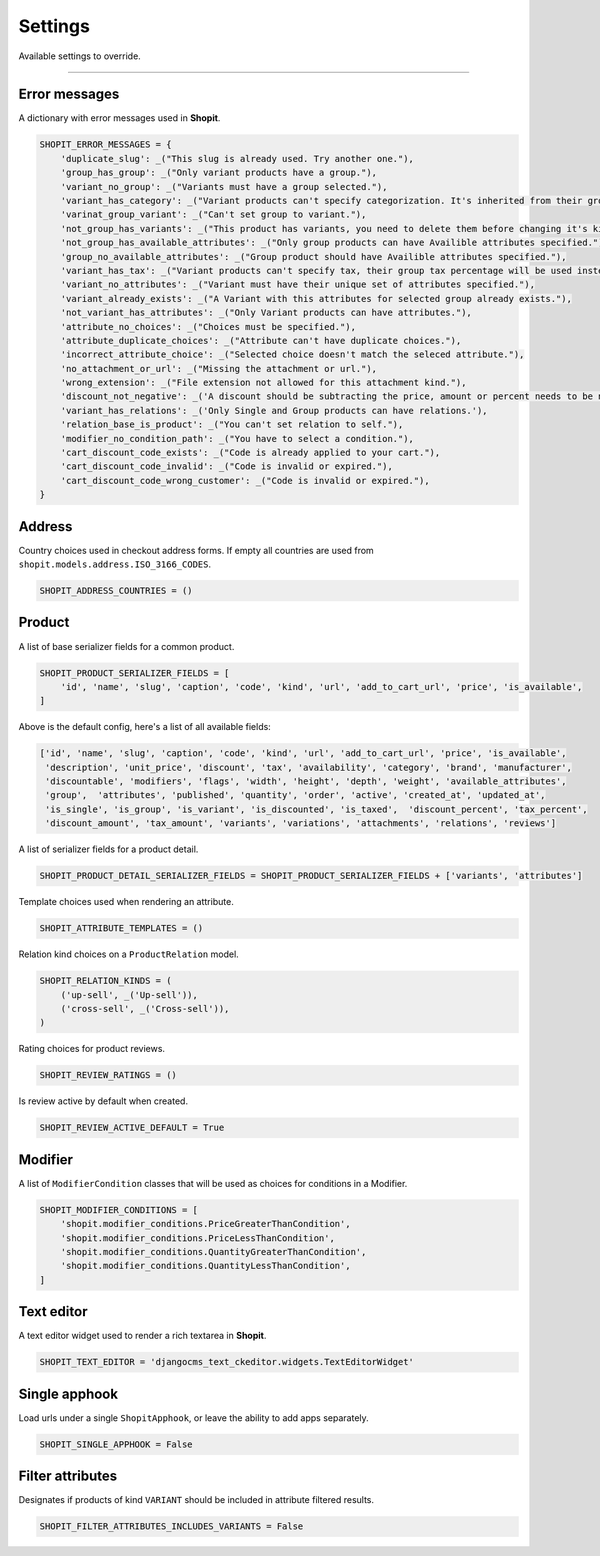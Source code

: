 Settings
########

Available settings to override.

----

Error messages
==============

A dictionary with error messages used in **Shopit**.

.. code:: python

    SHOPIT_ERROR_MESSAGES = {
        'duplicate_slug': _("This slug is already used. Try another one."),
        'group_has_group': _("Only variant products have a group."),
        'variant_no_group': _("Variants must have a group selected."),
        'variant_has_category': _("Variant products can't specify categorization. It's inherited from their group."),
        'varinat_group_variant': _("Can't set group to variant."),
        'not_group_has_variants': _("This product has variants, you need to delete them before changing it's kind."),
        'not_group_has_available_attributes': _("Only group products can have Availible attributes specified."),
        'group_no_available_attributes': _("Group product should have Availible attributes specified."),
        'variant_has_tax': _("Variant products can't specify tax, their group tax percentage will be used instead."),
        'variant_no_attributes': _("Variant must have their unique set of attributes specified."),
        'variant_already_exists': _("A Variant with this attributes for selected group already exists."),
        'not_variant_has_attributes': _("Only Variant products can have attributes."),
        'attribute_no_choices': _("Choices must be specified."),
        'attribute_duplicate_choices': _("Attribute can't have duplicate choices."),
        'incorrect_attribute_choice': _("Selected choice doesn't match the seleced attribute."),
        'no_attachment_or_url': _("Missing the attachment or url."),
        'wrong_extension': _("File extension not allowed for this attachment kind."),
        'discount_not_negative': _('A discount should be subtracting the price, amount or percent needs to be negative.'),
        'variant_has_relations': _('Only Single and Group products can have relations.'),
        'relation_base_is_product': _("You can't set relation to self."),
        'modifier_no_condition_path': _("You have to select a condition."),
        'cart_discount_code_exists': _("Code is already applied to your cart."),
        'cart_discount_code_invalid': _("Code is invalid or expired."),
        'cart_discount_code_wrong_customer': _("Code is invalid or expired."),
    }

Address
=======

Country choices used in checkout address forms. If empty all countries are used from ``shopit.models.address.ISO_3166_CODES``.

.. code:: python

    SHOPIT_ADDRESS_COUNTRIES = ()


Product
=======

A list of base serializer fields for a common product.

.. code:: python

    SHOPIT_PRODUCT_SERIALIZER_FIELDS = [
        'id', 'name', 'slug', 'caption', 'code', 'kind', 'url', 'add_to_cart_url', 'price', 'is_available',
    ]

Above is the default config, here's a list of all available fields:

.. code:: python

    ['id', 'name', 'slug', 'caption', 'code', 'kind', 'url', 'add_to_cart_url', 'price', 'is_available',
     'description', 'unit_price', 'discount', 'tax', 'availability', 'category', 'brand', 'manufacturer',
     'discountable', 'modifiers', 'flags', 'width', 'height', 'depth', 'weight', 'available_attributes',
     'group',  'attributes', 'published', 'quantity', 'order', 'active', 'created_at', 'updated_at',
     'is_single', 'is_group', 'is_variant', 'is_discounted', 'is_taxed',  'discount_percent', 'tax_percent',
     'discount_amount', 'tax_amount', 'variants', 'variations', 'attachments', 'relations', 'reviews']

A list of serializer fields for a product detail.

.. code:: python

    SHOPIT_PRODUCT_DETAIL_SERIALIZER_FIELDS = SHOPIT_PRODUCT_SERIALIZER_FIELDS + ['variants', 'attributes']

Template choices used when rendering an attribute.

.. code:: python

    SHOPIT_ATTRIBUTE_TEMPLATES = ()

Relation kind choices on a ``ProductRelation`` model.

.. code:: python

    SHOPIT_RELATION_KINDS = (
        ('up-sell', _('Up-sell')),
        ('cross-sell', _('Cross-sell')),
    )

Rating choices for product reviews.

.. code:: python

    SHOPIT_REVIEW_RATINGS = ()

Is review active by default when created.

.. code:: python

    SHOPIT_REVIEW_ACTIVE_DEFAULT = True

Modifier
========

A list of ``ModifierCondition`` classes that will be used as choices for conditions in a Modifier.

.. code:: python

    SHOPIT_MODIFIER_CONDITIONS = [
        'shopit.modifier_conditions.PriceGreaterThanCondition',
        'shopit.modifier_conditions.PriceLessThanCondition',
        'shopit.modifier_conditions.QuantityGreaterThanCondition',
        'shopit.modifier_conditions.QuantityLessThanCondition',
    ]

Text editor
===========

A text editor widget used to render a rich textarea in **Shopit**.

.. code:: python

    SHOPIT_TEXT_EDITOR = 'djangocms_text_ckeditor.widgets.TextEditorWidget'

Single apphook
==============

Load urls under a single ``ShopitApphook``, or leave the ability to add apps separately.

.. code:: python

    SHOPIT_SINGLE_APPHOOK = False

Filter attributes
=================

Designates if products of kind ``VARIANT`` should be included in attribute filtered results.

.. code:: python

    SHOPIT_FILTER_ATTRIBUTES_INCLUDES_VARIANTS = False

